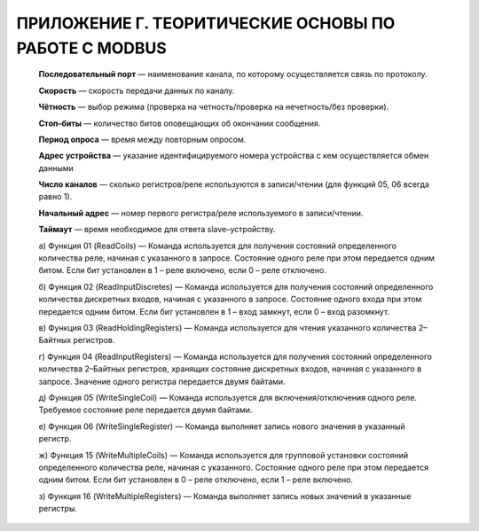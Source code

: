 ﻿ПРИЛОЖЕНИЕ Г. ТЕОРИТИЧЕСКИЕ ОСНОВЫ ПО РАБОТЕ С MODBUS
=====================================================
  
  **Последовательный порт** — наименование канала, по которому осуществляется связь по протоколу.
  
  **Скорость** — скорость передачи данных по каналу.
  
  **Чётность** — выбор режима (проверка на четность/проверка на нечетность/без проверки).
  
  **Стоп–биты** — количество битов оповещающих об окончании сообщения.
  
  **Период опроса** — время между повторным опросом.
  
  **Адрес устройства** — указание идентифицируемого номера устройства с кем осуществляется обмен данными
  
  **Число каналов** — сколько регистров/реле используются в записи/чтении (для функций 05, 06 всегда равно 1).
  
  **Начальный адрес** — номер первого регистра/реле используемого в записи/чтении.
  
  **Таймаут** — время необходимое для ответа slave–устройству.
  
  а) Функция 01 (ReadCoils) — Команда используется для получения состояний определенного количества реле, начиная с указанного в запросе. Состояние одного реле при этом передается одним битом. Если бит установлен в 1 – реле включено, если 0 – реле отключено.
  
  б) Функция 02 (ReadInputDiscretes) — Команда используется для получения состояний определенного количества дискретных входов, начиная с указанного в запросе. Состояние одного входа при этом передается одним битом. Если бит установлен в 1 – вход замкнут, если 0 – вход разомкнут.
  
  в) Функция 03 (ReadHoldingRegisters) — Команда используется для чтения указанного количества 2–Байтных регистров.
  
  г) Функция 04 (ReadInputRegisters) — Команда используется для получения состояний определенного количества 2–Байтных регистров, хранящих состояние дискретных входов, начиная с указанного в запросе. Значение одного регистра передается двумя байтами.
  
  д) Функция 05 (WriteSingleСoil) — Команда используется для включения/отключения одного реле. Требуемое состояние реле передается двумя байтами.
  
  е) Функция 06 (WriteSingleRegister) — Команда выполняет запись нового значения в указанный регистр.
  
  ж) Функция 15 (WriteMultipleCoils) — Команда используется для групповой установки состояний определенного количества реле, начиная с указанного. Состояние одного реле при этом передается одним битом. Если бит установлен в 0 – реле отключено, если 1 – реле включено.
  
  з) Функция 16 (WriteMultipleRegisters) — Команда выполняет запись новых значений в указанные регистры.
